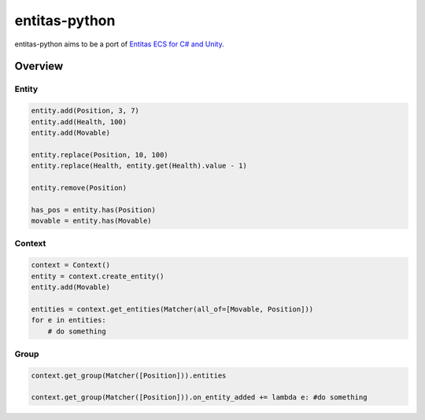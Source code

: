 entitas-python
==============

.. image:: https://travis-ci.org/Aenyhm/entitas-python.svg?branch=master
    :target: https://travis-ci.org/Aenyhm/entitas-python

entitas-python aims to be a port of `Entitas ECS for C# and Unity`_.

Overview
--------

Entity
~~~~~~

.. code-block:: python

  entity.add(Position, 3, 7)
  entity.add(Health, 100)
  entity.add(Movable)

  entity.replace(Position, 10, 100)
  entity.replace(Health, entity.get(Health).value - 1)

  entity.remove(Position)

  has_pos = entity.has(Position)
  movable = entity.has(Movable)

Context
~~~~~~~

.. code-block:: python

  context = Context()
  entity = context.create_entity()
  entity.add(Movable)

  entities = context.get_entities(Matcher(all_of=[Movable, Position]))
  for e in entities:
      # do something

Group
~~~~~

.. code-block:: python

  context.get_group(Matcher([Position])).entities

  context.get_group(Matcher([Position])).on_entity_added += lambda e: #do something


.. _Entitas ECS for C# and Unity : https://github.com/sschmid/Entitas-CSharp
